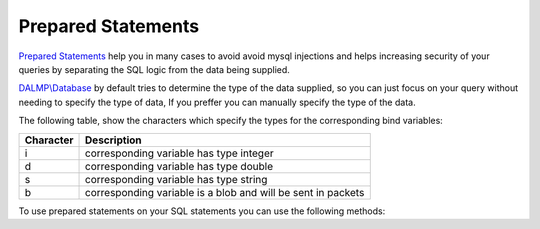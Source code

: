 Prepared Statements
===================

`Prepared Statements <http://en.wikipedia.org/wiki/Prepared_statement>`_ help
you in many cases to avoid avoid mysql injections and helps increasing security
of your queries by separating the SQL logic from the data being supplied.

`DALMP\\Database </en/latest/database.html>`_ by default tries to determine the type of the data supplied, so you can
just focus on your query without needing to specify the type of data, If you
preffer you can manually specify the type of the data.

The following table, show the characters which specify the types for the corresponding bind
variables:


+-----------+--------------------------------------------------------------+
| Character | Description                                                  |
+===========+==============================================================+
| i         | corresponding variable has type integer                      |
+-----------+--------------------------------------------------------------+
| d         | corresponding variable has type double                       |
+-----------+--------------------------------------------------------------+
| s         | corresponding variable has type string                       |
+-----------+--------------------------------------------------------------+
| b         | corresponding variable is a blob and will be sent in packets |
+-----------+--------------------------------------------------------------+

To use prepared statements on your SQL statements you can use the following
methods:

+------------+-------------------------------------------------------------------------+
| method     | Description                                                             |
+============+=========================================================================+
| PGetAll   || Executes the SQL and returns the all the rows as a 2-dimensional array. |
|           || If an error occurs, false is returned.                                  |
+------------+-------------------------------------------------------------------------+
| PGetRow   || Executes the SQL and returns the first row as an array.                 |
|           || If an error occurs, false is returned.                                  |
+------------+-------------------------------------------------------------------------+
| PGetCol   || Executes the SQL and returns all elements of the first column as        |
|           || a 1-dimensional array. If an error occurs, false is returned.           |
+------------+-------------------------------------------------------------------------+
| PGetOne   || Executes the SQL and returns the first field of the first row.          |
|           || If an error occurs, false is returned.                                  |
+------------+-------------------------------------------------------------------------+
| PGetASSOC  |                                                                          |
+------------+-------------------------------------------------------------------------+